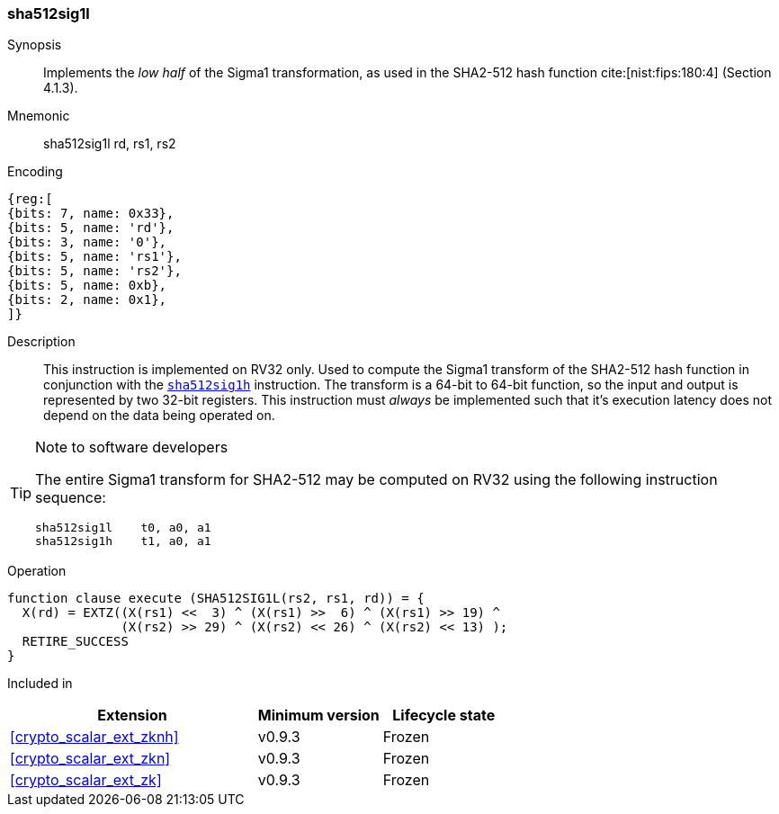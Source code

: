 [#insns-sha512sig1l, reftext="SHA2-512 Sigma1 low (RV32)"]
=== sha512sig1l

Synopsis::
Implements the _low half_ of the Sigma1 transformation, as
used in the SHA2-512 hash function cite:[nist:fips:180:4] (Section 4.1.3).

Mnemonic::
sha512sig1l rd, rs1, rs2

Encoding::
[wavedrom, , svg]
....
{reg:[
{bits: 7, name: 0x33},
{bits: 5, name: 'rd'},
{bits: 3, name: '0'},
{bits: 5, name: 'rs1'},
{bits: 5, name: 'rs2'},
{bits: 5, name: 0xb},
{bits: 2, name: 0x1},
]}
....

Description:: 
This instruction is implemented on RV32 only.
Used to compute the Sigma1 transform of the SHA2-512 hash function
in conjunction with the <<insns-sha512sig1h,`sha512sig1h`>> instruction.
The transform is a 64-bit to 64-bit function, so the input and output
is represented by two 32-bit registers.
This instruction must _always_ be implemented such that it's execution
latency does not depend on the data being operated on.

[TIP]
.Note to software developers
====
The entire Sigma1 transform for SHA2-512 may be computed on RV32
using the following instruction sequence:

 sha512sig1l    t0, a0, a1 
 sha512sig1h    t1, a0, a1 

====

Operation::
[source,sail]
--
function clause execute (SHA512SIG1L(rs2, rs1, rd)) = {
  X(rd) = EXTZ((X(rs1) <<  3) ^ (X(rs1) >>  6) ^ (X(rs1) >> 19) ^
               (X(rs2) >> 29) ^ (X(rs2) << 26) ^ (X(rs2) << 13) );
  RETIRE_SUCCESS
}
--

Included in::
[%header,cols="4,2,2"]
|===
|Extension
|Minimum version
|Lifecycle state

| <<crypto_scalar_ext_zknh>>
| v0.9.3
| Frozen
| <<crypto_scalar_ext_zkn>>
| v0.9.3
| Frozen
| <<crypto_scalar_ext_zk>>
| v0.9.3
| Frozen
|===


